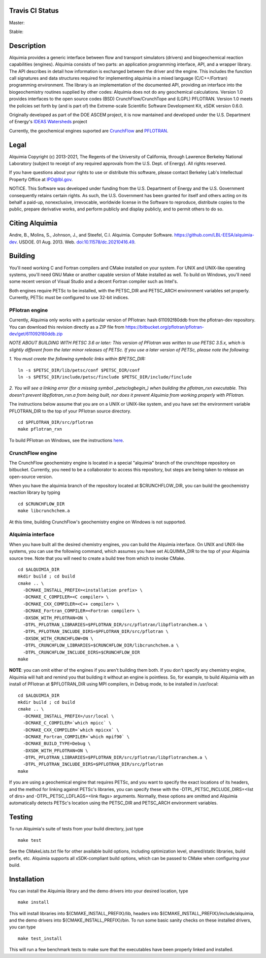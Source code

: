 Travis CI Status 
-----

Master:

.. image:: https://travis-ci.org/LBL-EESA/alquimia-dev.svg?branch=master
    :target: https://travis-ci.org/LBL-EESA/alquimia-dev

Stable:

.. image:: https://travis-ci.org/LBL-EESA/alquimia-dev.svg?branch=stable
    :target: https://travis-ci.org/LBL-EESA/alquimia-dev
	     
Description
-----------

Alquimia provides a generic interface between flow and transport simulators (drivers) and biogeochemical reaction capabilities (engines). Alquimia consists of two parts: an application programming interface, API, and a wrapper library. The API describes in detail how information is exchanged between the driver and the engine. This includes the function call signatures and data structures required for implementing alquimia in a mixed language (C/C++/Fortran) programming environment. The library is an implementation of the documented API, providing an interface into the biogeochemistry routines supplied by other codes: Alquimia does not do any geochemical calculations. Version 1.0 provides interfaces to the open source codes (BSD) CrunchFlow/CrunchTope and (LGPL) PFLOTRAN. Version 1.0 meets the policies set forth by (and is part of) the Extreme-scale Scientific Software Development Kit, xSDK version 0.6.0.

Originally developed as part of the DOE ASCEM project, it is now mantained and developed under the 
U.S. Department of Energy's `IDEAS Watersheds <https://ideas-productivity.org/>`_ project

Currently, the geochemical engines suported are `CrunchFlow <https://bitbucket.org/crunchflow/crunchtope-dev>`_ and
`PFLOTRAN <https://bitbucket.org/pflotran/pflotran-dev>`_.


Legal
-----

Alquimia Copyright (c) 2013-2021, The Regents of the University of
California, through Lawrence Berkeley National Laboratory (subject
to receipt of any required approvals from the U.S. Dept. of Energy). 
All rights reserved.

If you have questions about your rights to use or distribute this software,
please contact Berkeley Lab's Intellectual Property Office at
IPO@lbl.gov.

NOTICE.  This Software was developed under funding from the U.S. Department
of Energy and the U.S. Government consequently retains certain rights.  As
such, the U.S. Government has been granted for itself and others acting on
its behalf a paid-up, nonexclusive, irrevocable, worldwide license in the
Software to reproduce, distribute copies to the public, prepare derivative 
works, and perform publicly and display publicly, and to permit others to do so.

Citing Alquimia
---------------

Andre, B., Molins, S., Johnson, J., and Steefel, C.I. Alquimia. Computer Software. https://github.com/LBL-EESA/alquimia-dev. USDOE. 01 Aug. 2013. Web. `doi:10.11578/dc.20210416.49 <https://doi.org/10.11578/dc.20210416.49>`_.


Building
--------

You'll need working C and Fortran compilers and CMake installed on your system.
For UNIX and UNIX-like operating systems, you'll need GNU Make or another 
capable version of Make installed as well. To build on Windows, you'll need 
some recent version of Visual Studio and a decent Fortran compiler such as 
Intel's.

Both engines require PETSc to be installed, with the PETSC_DIR and 
PETSC_ARCH environment variables set properly. Currently, PETSc must be 
configured to use 32-bit indices.

PFlotran engine
===============

Currently, Alquimia only works with a particular version of PFlotran: 
hash 611092f80ddb from the pflotran-dev repository. You can download this 
revision directly as a ZIP file from 
https://bitbucket.org/pflotran/pflotran-dev/get/611092f80ddb.zip

*NOTE ABOUT BUILDING WITH PETSC 3.6 or later: This version of PFlotran was 
written to use PETSC 3.5.x, which is slightly different from the later minor 
releases of PETSc. If you use a later version of PETSc, please note the following:*

*1. You must create the following symbolic links within $PETSC_DIR:*

::

  ln -s $PETSC_DIR/lib/petsc/conf $PETSC_DIR/conf
  ln -s $PETSC_DIR/include/petsc/finclude $PETSC_DIR/include/finclude

*2. You will see a linking error (for a missing symbol _petsclogbegin_) when 
building the pflotran_rxn executable. This doesn't prevent libpflotran_rxn.a 
from being built, nor does it prevent Alquimia from working properly with PFlotran.*

The instructions below assume that you are on a UNIX or UNIX-like system, 
and you have set the environment variable PFLOTRAN_DIR to the top of your 
PFlotran source directory.

::

    cd $PFLOTRAN_DIR/src/pflotran
    make pflotran_rxn

To build PFlotran on Windows, see the instructions 
`here <https://bitbucket.org/pflotran/pflotran-dev/wiki/Installation/Windows_with_Visual_Studio>`_.

CrunchFlow engine
=================

The CrunchFlow geochemistry engine is located in a special "alquimia" branch
of the crunchtope repository on bitbucket. Currently, you need to be a 
collaborator to access this repository, but steps are being taken to release 
an open-source version.

When you have the alquimia branch of the repository located at $CRUNCHFLOW_DIR, 
you can build the geochemistry reaction library by typing

::

    cd $CRUNCHFLOW_DIR
    make libcrunchchem.a

At this time, building CrunchFlow's geochemistry engine on Windows is not 
supported.

Alquimia interface
==================

When you have built all the desired chemistry engines, you can build the 
Alquimia interface. On UNIX and UNIX-like systems, you can use the following 
command, which assumes you have set ALQUIMIA_DIR to the top of your Alquimia 
source tree. Note that you will need to create a build tree from which to 
invoke CMake.

:: 

    cd $ALQUIMIA_DIR
    mkdir build ; cd build
    cmake .. \
      -DCMAKE_INSTALL_PREFIX=<installation prefix> \
      -DCMAKE_C_COMPILER=<C compiler> \
      -DCMAKE_CXX_COMPILER=<C++ compiler> \
      -DCMAKE_Fortran_COMPILER=<Fortran compiler> \
      -DXSDK_WITH_PFLOTRAN=ON \
      -DTPL_PFLOTRAN_LIBRARIES=$PFLOTRAN_DIR/src/pflotran/libpflotranchem.a \
      -DTPL_PFLOTRAN_INCLUDE_DIRS=$PFLOTRAN_DIR/src/pflotran \
      -DXSDK_WITH_CRUNCHFLOW=ON \
      -DTPL_CRUNCHFLOW_LIBRARIES=$CRUNCHFLOW_DIR/libcrunchchem.a \
      -DTPL_CRUNCHFLOW_INCLUDE_DIRS=$CRUNCHFLOW_DIR
    make 

**NOTE**: you can omit either of the engines if you aren't building them both. 
If you don't specify any chemistry engine, Alquimia will halt and remind you 
that building it without an engine is pointless. So, for example, to build 
Alquimia with an install of PFlotran at $PFLOTRAN_DIR using MPI compilers, 
in Debug mode, to be installed in /usr/local:

:: 

    cd $ALQUIMIA_DIR
    mkdir build ; cd build
    cmake .. \
      -DCMAKE_INSTALL_PREFIX=/usr/local \
      -DCMAKE_C_COMPILER=`which mpicc` \
      -DCMAKE_CXX_COMPILER=`which mpicxx` \
      -DCMAKE_Fortran_COMPILER=`which mpif90` \
      -DCMAKE_BUILD_TYPE=Debug \
      -DXSDK_WITH_PFLOTRAN=ON \
      -DTPL_PFLOTRAN_LIBRARIES=$PFLOTRAN_DIR/src/pflotran/libpflotranchem.a \
      -DTPL_PFLOTRAN_INCLUDE_DIRS=$PFLOTRAN_DIR/src/pflotran
    make 

If you are using a geochemical engine that requires PETSc, and you want to 
specify the exact locations of its headers, and the method for linking against 
PETSc's libraries, you can specify these with the -DTPL_PETSC_INCLUDE_DIRS=<list of dirs> and 
-DTPL_PETSC_LDFLAGS=<link flags> arguments. Normally, these options are 
omitted and Alquimia automatically detects PETSc's location using the PETSC_DIR
and PETSC_ARCH environment variables.

Testing
-------

To run Alquimia's suite of tests from your build directory, just type

::

    make test

See the CMakeLists.txt file for other available build options, including
optimization level, shared/static libraries, build prefix, etc. Alquimia 
supports all xSDK-compliant build options, which can be passed to CMake 
when configuring your build.

Installation
------------

You can install the Alquimia library and the demo drivers into your desired 
location, type

::

    make install

This will install libraries into ${CMAKE_INSTALL_PREFIX}/lib, headers into 
${CMAKE_INSTALL_PREFIX}/include/alquimia, and the demo drivers into 
${CMAKE_INSTALL_PREFIX}/bin. To run some basic sanity checks on these installed
drivers, you can type

::

    make test_install

This will run a few benchmark tests to make sure that the executables have been 
properly linked and installed.
